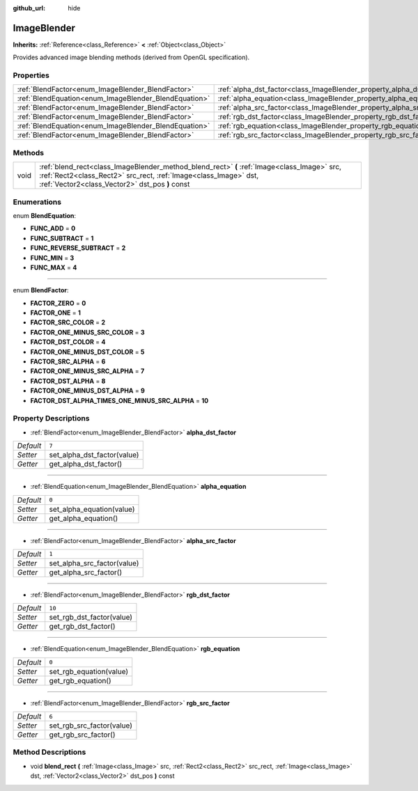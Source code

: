 :github_url: hide

.. Generated automatically by doc/tools/makerst.py in Godot's source tree.
.. DO NOT EDIT THIS FILE, but the ImageBlender.xml source instead.
.. The source is found in doc/classes or modules/<name>/doc_classes.

.. _class_ImageBlender:

ImageBlender
============

**Inherits:** :ref:`Reference<class_Reference>` **<** :ref:`Object<class_Object>`

Provides advanced image blending methods (derived from OpenGL specification).

Properties
----------

+-------------------------------------------------------+-----------------------------------------------------------------------+--------+
| :ref:`BlendFactor<enum_ImageBlender_BlendFactor>`     | :ref:`alpha_dst_factor<class_ImageBlender_property_alpha_dst_factor>` | ``7``  |
+-------------------------------------------------------+-----------------------------------------------------------------------+--------+
| :ref:`BlendEquation<enum_ImageBlender_BlendEquation>` | :ref:`alpha_equation<class_ImageBlender_property_alpha_equation>`     | ``0``  |
+-------------------------------------------------------+-----------------------------------------------------------------------+--------+
| :ref:`BlendFactor<enum_ImageBlender_BlendFactor>`     | :ref:`alpha_src_factor<class_ImageBlender_property_alpha_src_factor>` | ``1``  |
+-------------------------------------------------------+-----------------------------------------------------------------------+--------+
| :ref:`BlendFactor<enum_ImageBlender_BlendFactor>`     | :ref:`rgb_dst_factor<class_ImageBlender_property_rgb_dst_factor>`     | ``10`` |
+-------------------------------------------------------+-----------------------------------------------------------------------+--------+
| :ref:`BlendEquation<enum_ImageBlender_BlendEquation>` | :ref:`rgb_equation<class_ImageBlender_property_rgb_equation>`         | ``0``  |
+-------------------------------------------------------+-----------------------------------------------------------------------+--------+
| :ref:`BlendFactor<enum_ImageBlender_BlendFactor>`     | :ref:`rgb_src_factor<class_ImageBlender_property_rgb_src_factor>`     | ``6``  |
+-------------------------------------------------------+-----------------------------------------------------------------------+--------+

Methods
-------

+------+-------------------------------------------------------------------------------------------------------------------------------------------------------------------------------------------------------------------+
| void | :ref:`blend_rect<class_ImageBlender_method_blend_rect>` **(** :ref:`Image<class_Image>` src, :ref:`Rect2<class_Rect2>` src_rect, :ref:`Image<class_Image>` dst, :ref:`Vector2<class_Vector2>` dst_pos **)** const |
+------+-------------------------------------------------------------------------------------------------------------------------------------------------------------------------------------------------------------------+

Enumerations
------------

.. _enum_ImageBlender_BlendEquation:

.. _class_ImageBlender_constant_FUNC_ADD:

.. _class_ImageBlender_constant_FUNC_SUBTRACT:

.. _class_ImageBlender_constant_FUNC_REVERSE_SUBTRACT:

.. _class_ImageBlender_constant_FUNC_MIN:

.. _class_ImageBlender_constant_FUNC_MAX:

enum **BlendEquation**:

- **FUNC_ADD** = **0**

- **FUNC_SUBTRACT** = **1**

- **FUNC_REVERSE_SUBTRACT** = **2**

- **FUNC_MIN** = **3**

- **FUNC_MAX** = **4**

----

.. _enum_ImageBlender_BlendFactor:

.. _class_ImageBlender_constant_FACTOR_ZERO:

.. _class_ImageBlender_constant_FACTOR_ONE:

.. _class_ImageBlender_constant_FACTOR_SRC_COLOR:

.. _class_ImageBlender_constant_FACTOR_ONE_MINUS_SRC_COLOR:

.. _class_ImageBlender_constant_FACTOR_DST_COLOR:

.. _class_ImageBlender_constant_FACTOR_ONE_MINUS_DST_COLOR:

.. _class_ImageBlender_constant_FACTOR_SRC_ALPHA:

.. _class_ImageBlender_constant_FACTOR_ONE_MINUS_SRC_ALPHA:

.. _class_ImageBlender_constant_FACTOR_DST_ALPHA:

.. _class_ImageBlender_constant_FACTOR_ONE_MINUS_DST_ALPHA:

.. _class_ImageBlender_constant_FACTOR_DST_ALPHA_TIMES_ONE_MINUS_SRC_ALPHA:

enum **BlendFactor**:

- **FACTOR_ZERO** = **0**

- **FACTOR_ONE** = **1**

- **FACTOR_SRC_COLOR** = **2**

- **FACTOR_ONE_MINUS_SRC_COLOR** = **3**

- **FACTOR_DST_COLOR** = **4**

- **FACTOR_ONE_MINUS_DST_COLOR** = **5**

- **FACTOR_SRC_ALPHA** = **6**

- **FACTOR_ONE_MINUS_SRC_ALPHA** = **7**

- **FACTOR_DST_ALPHA** = **8**

- **FACTOR_ONE_MINUS_DST_ALPHA** = **9**

- **FACTOR_DST_ALPHA_TIMES_ONE_MINUS_SRC_ALPHA** = **10**

Property Descriptions
---------------------

.. _class_ImageBlender_property_alpha_dst_factor:

- :ref:`BlendFactor<enum_ImageBlender_BlendFactor>` **alpha_dst_factor**

+-----------+-----------------------------+
| *Default* | ``7``                       |
+-----------+-----------------------------+
| *Setter*  | set_alpha_dst_factor(value) |
+-----------+-----------------------------+
| *Getter*  | get_alpha_dst_factor()      |
+-----------+-----------------------------+

----

.. _class_ImageBlender_property_alpha_equation:

- :ref:`BlendEquation<enum_ImageBlender_BlendEquation>` **alpha_equation**

+-----------+---------------------------+
| *Default* | ``0``                     |
+-----------+---------------------------+
| *Setter*  | set_alpha_equation(value) |
+-----------+---------------------------+
| *Getter*  | get_alpha_equation()      |
+-----------+---------------------------+

----

.. _class_ImageBlender_property_alpha_src_factor:

- :ref:`BlendFactor<enum_ImageBlender_BlendFactor>` **alpha_src_factor**

+-----------+-----------------------------+
| *Default* | ``1``                       |
+-----------+-----------------------------+
| *Setter*  | set_alpha_src_factor(value) |
+-----------+-----------------------------+
| *Getter*  | get_alpha_src_factor()      |
+-----------+-----------------------------+

----

.. _class_ImageBlender_property_rgb_dst_factor:

- :ref:`BlendFactor<enum_ImageBlender_BlendFactor>` **rgb_dst_factor**

+-----------+---------------------------+
| *Default* | ``10``                    |
+-----------+---------------------------+
| *Setter*  | set_rgb_dst_factor(value) |
+-----------+---------------------------+
| *Getter*  | get_rgb_dst_factor()      |
+-----------+---------------------------+

----

.. _class_ImageBlender_property_rgb_equation:

- :ref:`BlendEquation<enum_ImageBlender_BlendEquation>` **rgb_equation**

+-----------+-------------------------+
| *Default* | ``0``                   |
+-----------+-------------------------+
| *Setter*  | set_rgb_equation(value) |
+-----------+-------------------------+
| *Getter*  | get_rgb_equation()      |
+-----------+-------------------------+

----

.. _class_ImageBlender_property_rgb_src_factor:

- :ref:`BlendFactor<enum_ImageBlender_BlendFactor>` **rgb_src_factor**

+-----------+---------------------------+
| *Default* | ``6``                     |
+-----------+---------------------------+
| *Setter*  | set_rgb_src_factor(value) |
+-----------+---------------------------+
| *Getter*  | get_rgb_src_factor()      |
+-----------+---------------------------+

Method Descriptions
-------------------

.. _class_ImageBlender_method_blend_rect:

- void **blend_rect** **(** :ref:`Image<class_Image>` src, :ref:`Rect2<class_Rect2>` src_rect, :ref:`Image<class_Image>` dst, :ref:`Vector2<class_Vector2>` dst_pos **)** const

